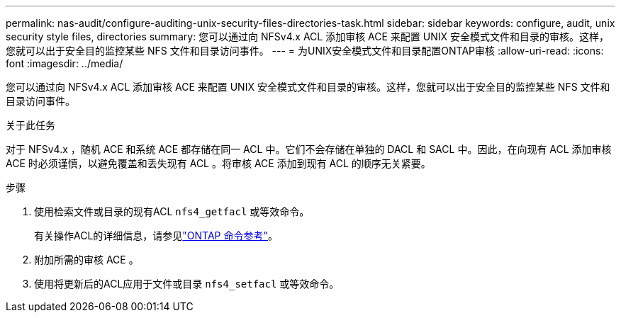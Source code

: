 ---
permalink: nas-audit/configure-auditing-unix-security-files-directories-task.html 
sidebar: sidebar 
keywords: configure, audit, unix security style files, directories 
summary: 您可以通过向 NFSv4.x ACL 添加审核 ACE 来配置 UNIX 安全模式文件和目录的审核。这样，您就可以出于安全目的监控某些 NFS 文件和目录访问事件。 
---
= 为UNIX安全模式文件和目录配置ONTAP审核
:allow-uri-read: 
:icons: font
:imagesdir: ../media/


[role="lead"]
您可以通过向 NFSv4.x ACL 添加审核 ACE 来配置 UNIX 安全模式文件和目录的审核。这样，您就可以出于安全目的监控某些 NFS 文件和目录访问事件。

.关于此任务
对于 NFSv4.x ，随机 ACE 和系统 ACE 都存储在同一 ACL 中。它们不会存储在单独的 DACL 和 SACL 中。因此，在向现有 ACL 添加审核 ACE 时必须谨慎，以避免覆盖和丢失现有 ACL 。将审核 ACE 添加到现有 ACL 的顺序无关紧要。

.步骤
. 使用检索文件或目录的现有ACL `nfs4_getfacl` 或等效命令。
+
有关操作ACL的详细信息，请参见link:https://docs.netapp.com/us-en/ontap-cli/["ONTAP 命令参考"^]。

. 附加所需的审核 ACE 。
. 使用将更新后的ACL应用于文件或目录 `nfs4_setfacl` 或等效命令。

